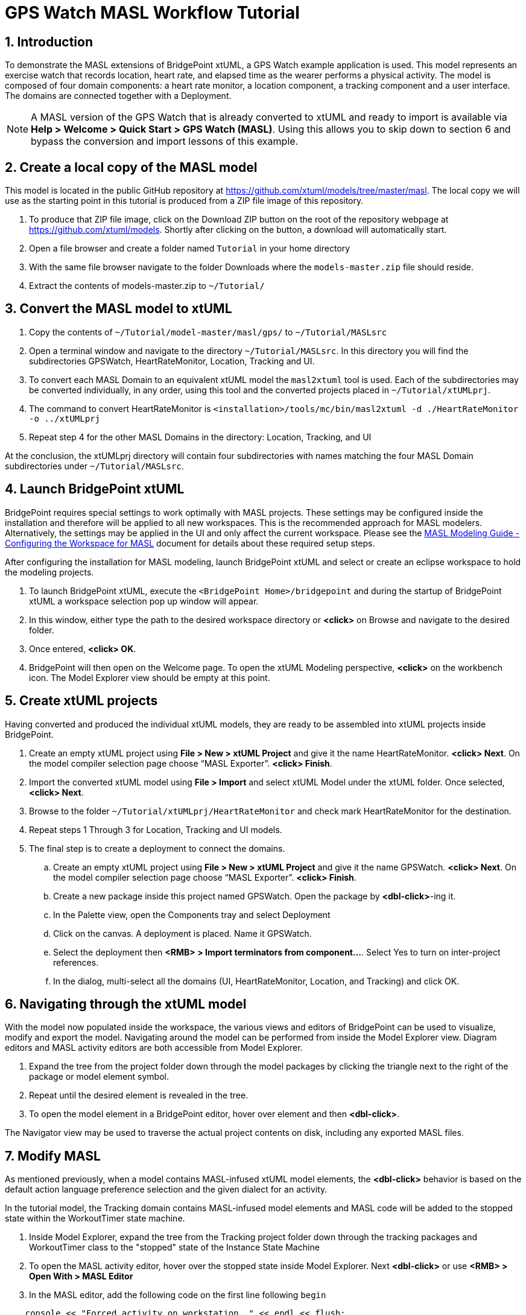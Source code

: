 = GPS Watch MASL Workflow Tutorial
:icons: font
:sectnums:


== Introduction

To demonstrate the MASL extensions of BridgePoint xtUML, a GPS Watch example application 
is used. This model represents an exercise watch that records location, heart rate, 
and elapsed time as the wearer performs a physical activity. The model is composed 
of four domain components: a heart rate monitor, a location component, a tracking 
component and a user interface. The domains are connected together with a Deployment.  

NOTE: A MASL version of the GPS Watch that is already converted to xtUML and ready to 
import is available via *Help > Welcome > Quick Start > GPS Watch (MASL)*.  Using this 
allows you to skip down to section 6 and bypass the conversion and import lessons of 
this example.  

== Create a local copy of the MASL model

This model is located in the public GitHub repository at 
link:https://github.com/xtuml/models/tree/master/masl[https://github.com/xtuml/models/tree/master/masl]. 
The local copy we will use as the starting point in this tutorial is produced from a ZIP 
file image of this repository.  

. To produce that ZIP file image, click on the Download ZIP button on the root of the 
repository webpage at link:https://github.com/xtuml/models[https://github.com/xtuml/models]. 
Shortly after clicking on the button, a download will automatically start.
. Open a file browser and create a folder named `Tutorial` in your home directory
. With the same file browser navigate to the folder Downloads where the `models-master.zip` 
file should reside.
. Extract the contents of models-master.zip to `~/Tutorial/`  
  
== Convert the MASL model to xtUML

. Copy the contents of `~/Tutorial/model-master/masl/gps/` to `~/Tutorial/MASLsrc`
. Open a terminal window and navigate to the directory `~/Tutorial/MASLsrc`. In this 
directory you will find the subdirectories GPSWatch, HeartRateMonitor, Location, Tracking 
and UI.  
. To convert each MASL Domain to an equivalent xtUML model the `masl2xtuml` 
tool is used. Each of the subdirectories may be converted individually, in any order, using 
this tool and the converted projects placed in `~/Tutorial/xtUMLprj`.
. The command to convert HeartRateMonitor is `<installation>/tools/mc/bin/masl2xtuml -d ./HeartRateMonitor -o ../xtUMLprj`
. Repeat step 4 for the other MASL Domains in the directory: Location, Tracking, and UI  
  
At the conclusion, the xtUMLprj directory will contain four subdirectories with names 
matching the four MASL Domain subdirectories under `~/Tutorial/MASLsrc`.

== Launch BridgePoint xtUML

BridgePoint requires special settings to work optimally with MASL projects.  These
settings may be configured inside the installation and therefore will be applied to
all new workspaces. This is the recommended approach for MASL modelers.  Alternatively,
the settings may be applied in the UI and only affect the current workspace.  Please see
the link:./MASLConversionGuide.html#_configuring_the_workspace_for_masl_modeling[MASL Modeling Guide - Configuring the Workspace for MASL]
document for details about these required setup steps.  
 
After configuring the installation for MASL modeling, launch BridgePoint xtUML and 
select or create an eclipse workspace to hold the modeling projects.  

. To launch BridgePoint xtUML, execute the `<BridgePoint Home>/bridgepoint` and during the 
startup of BridgePoint xtUML a workspace selection pop up window will appear.
. In this window, either type the path to the desired workspace directory or *<click>* 
on Browse and navigate to the desired folder.
. Once entered, *<click> OK*.  
. BridgePoint will then open on the Welcome page. To open the xtUML Modeling perspective, 
*<click>* on the workbench icon. The Model Explorer view should be empty at this 
point.  

== Create xtUML projects

Having converted and produced the individual xtUML models, they are ready to be assembled 
into xtUML projects inside BridgePoint.  
  
. Create an empty xtUML project using *File > New > xtUML Project* and give it the name 
HeartRateMonitor.  *<click> Next*. On the model compiler selection page choose “MASL 
Exporter”. *<click> Finish*.  
. Import the converted xtUML model using *File > Import* and select xtUML Model under 
the xtUML folder. Once selected, *<click> Next*.  
. Browse to the folder `~/Tutorial/xtUMLprj/HeartRateMonitor` and check mark HeartRateMonitor 
for the destination.  
. Repeat steps 1 Through 3 for Location, Tracking and UI models.  
. The final step is to create a deployment to connect the domains.
.. Create an empty xtUML project using *File > New > xtUML Project* and give it the name 
    GPSWatch.  *<click> Next*. On the model compiler selection page choose “MASL Exporter”. *<click> Finish*.  
.. Create a new package inside this project named GPSWatch. Open the package by *<dbl-click>*-ing it.
.. In the Palette view, open the Components tray and select Deployment
.. Click on the canvas.  A deployment is placed.  Name it GPSWatch.
.. Select the deployment then *<RMB> > Import terminators from component...*. Select Yes to turn on 
   inter-project references.
.. In the dialog, multi-select all the domains (UI, HeartRateMonitor, Location, and Tracking) and click OK.

== Navigating through the xtUML model

With the model now populated inside the workspace, the various views and editors of 
BridgePoint can be used to visualize, modify and export the model. Navigating around the 
model can be performed from inside the Model Explorer view. Diagram editors and MASL 
activity editors are both accessible from Model Explorer.   

. Expand the tree from the project folder down through the model packages by clicking the 
triangle next to the right of the package or model element symbol.  
. Repeat until the desired element is revealed in the tree.  
. To open the model element in a BridgePoint editor, hover over element and then *<dbl-click>*.  

The Navigator view may be used to traverse the actual project contents on disk, including 
any exported MASL files.  

== Modify MASL

As mentioned previously, when a model contains MASL-infused xtUML model elements, the 
*<dbl-click>* behavior is based on the default action language preference selection 
and the given dialect for an activity.  
  
In the tutorial model, the Tracking domain contains MASL-infused model elements and MASL 
code will be added to the stopped state within the WorkoutTimer state machine. 

. Inside Model Explorer, expand the tree from the Tracking project folder down through the 
tracking packages and WorkoutTimer class to the "stopped" state of the Instance State 
Machine  
. To open the MASL activity editor, hover over the stopped state inside Model Explorer. 
Next *<dbl-click>* or use *<RMB> > Open With > MASL Editor*
. In the MASL editor, add the following code on the first line following `begin` 
  
[source]
----
    console << "Forced activity on workstation. " << endl << flush;
----

Save the changes and close the editor. 

== Exporting the MASL-infused xtUML model to MASL Domains and a MASL Project

The conversion of xtUML projects into a MASL Domain or MASL Project is performed 
with BridgePoint's build chain tooling.

. Begin with the xtUML project HeartRateMonitor.  Click on the project in Model Explorer. 
. Next, in the application menu, select *Project > Build Project*  
. Activity is shown in the Console view that may be checked for errors. A `masl/` 
  directory is created inside the project that contains the produced MASL files along 
  with the export log. The contents of the `masl/` directory are visible in the Navigator view.   
. Repeat steps 1-3 for xtUML projects UI, Location, and Tracking.
. The final conversion is for the GPSWatch project.  The same process to build the
  project is followed.  However, deployment translation into MASL will produce a  
  MASL Project rather than a MASL Domain.
. This MASL output is now ready to pass to the MASL model compiler.


---

This work is licensed under the Creative Commons CC0 License

---
